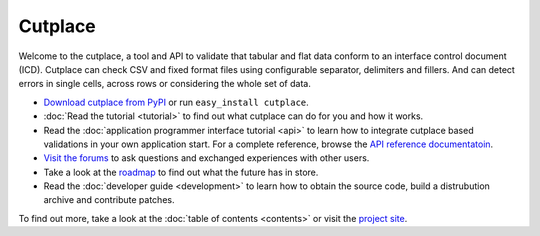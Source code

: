 =======================================
Cutplace
=======================================

Welcome to the cutplace, a tool and API to validate that tabular and flat data
conform to an interface control document (ICD). Cutplace can check CSV and
fixed format files using configurable separator, delimiters and fillers. And
can detect errors in single cells, across rows or considering the whole set of
data.

* `Download cutplace from PyPI <http://pypi.python.org/pypi/cutplace/>`_
  or run ``easy_install cutplace``.

* :doc:`Read the tutorial <tutorial>` to find out what cutplace can do for
  you and how it works.

* Read the :doc:`application programmer interface tutorial <api>` to learn how
  to integrate cutplace based validations in your own application start. For a
  complete reference, browse the
  `API reference documentatoin <http://cutplace.sourceforge.net/api/>`_.

* `Visit the forums <http://apps.sourceforge.net/phpbb/cutplace/>`_ to ask
  questions and exchanged experiences with other users.

* Take a look at the
  `roadmap <https://apps.sourceforge.net/trac/cutplace/roadmap>`_ to find out
  what the future has in store.

* Read the :doc:`developer guide <development>` to learn how to obtain the
  source code, build a distrubution archive and contribute patches.

To find out more, take a look at the :doc:`table of contents <contents>` or
visit the `project site <https://apps.sourceforge.net/trac/cutplace/>`_.
